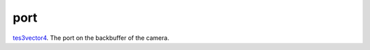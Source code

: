 port
====================================================================================================

`tes3vector4`_. The port on the backbuffer of the camera.

.. _`tes3vector4`: ../../../lua/type/tes3vector4.html
